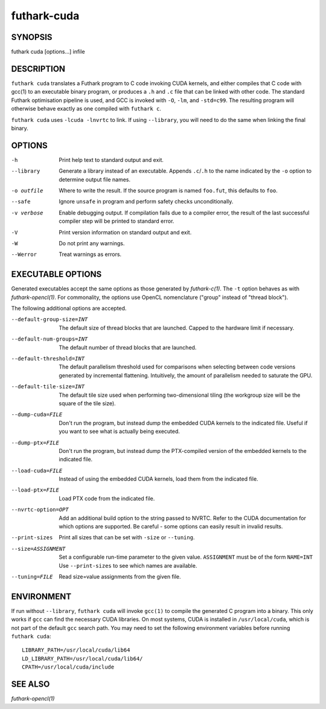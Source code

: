 .. role:: ref(emphasis)

.. _futhark-cuda(1):

==============
futhark-cuda
==============

SYNOPSIS
========

futhark cuda [options...] infile

DESCRIPTION
===========


``futhark cuda`` translates a Futhark program to C code invoking CUDA
kernels, and either compiles that C code with gcc(1) to an executable
binary program, or produces a ``.h`` and ``.c`` file that can be
linked with other code. The standard Futhark optimisation pipeline is
used, and GCC is invoked with ``-O``, ``-lm``, and ``-std=c99``. The
resulting program will otherwise behave exactly as one compiled with
``futhark c``.

``futhark cuda`` uses ``-lcuda -lnvrtc`` to link.  If using
``--library``, you will need to do the same when linking the final
binary.

OPTIONS
=======

-h
  Print help text to standard output and exit.

--library
  Generate a library instead of an executable.  Appends ``.c``/``.h``
  to the name indicated by the ``-o`` option to determine output
  file names.

-o outfile
  Where to write the result.  If the source program is named
  ``foo.fut``, this defaults to ``foo``.

--safe
  Ignore ``unsafe`` in program and perform safety checks unconditionally.

-v verbose
  Enable debugging output.  If compilation fails due to a compiler
  error, the result of the last successful compiler step will be
  printed to standard error.

-V
  Print version information on standard output and exit.

-W
  Do not print any warnings.

--Werror
  Treat warnings as errors.

EXECUTABLE OPTIONS
==================

Generated executables accept the same options as those generated by
:ref:`futhark-c(1)`.  The ``-t`` option behaves as with
:ref:`futhark-opencl(1)`.  For commonality, the options use OpenCL
nomenclature ("group" instead of "thread block").

The following additional options are accepted.

--default-group-size=INT

  The default size of thread blocks that are launched.  Capped to the
  hardware limit if necessary.

--default-num-groups=INT

  The default number of thread blocks that are launched.

--default-threshold=INT

  The default parallelism threshold used for comparisons when
  selecting between code versions generated by incremental flattening.
  Intuitively, the amount of parallelism needed to saturate the GPU.

--default-tile-size=INT

  The default tile size used when performing two-dimensional tiling
  (the workgroup size will be the square of the tile size).

--dump-cuda=FILE

  Don't run the program, but instead dump the embedded CUDA kernels to
  the indicated file.  Useful if you want to see what is actually
  being executed.

--dump-ptx=FILE

  Don't run the program, but instead dump the PTX-compiled version of
  the embedded kernels to the indicated file.

--load-cuda=FILE

  Instead of using the embedded CUDA kernels, load them from the
  indicated file.

--load-ptx=FILE

  Load PTX code from the indicated file.

--nvrtc-option=OPT

  Add an additional build option to the string passed to NVRTC.  Refer
  to the CUDA documentation for which options are supported.  Be
  careful - some options can easily result in invalid results.

--print-sizes

  Print all sizes that can be set with ``-size`` or ``--tuning``.

--size=ASSIGNMENT

  Set a configurable run-time parameter to the given
  value. ``ASSIGNMENT`` must be of the form ``NAME=INT`` Use
  ``--print-sizes`` to see which names are available.

--tuning=FILE

  Read size=value assignments from the given file.

ENVIRONMENT
===========

If run without ``--library``, ``futhark cuda`` will invoke ``gcc(1)``
to compile the generated C program into a binary.  This only works if
``gcc`` can find the necessary CUDA libraries.  On most systems, CUDA
is installed in ``/usr/local/cuda``, which is not part of the default
``gcc`` search path.  You may need to set the following environment
variables before running ``futhark cuda``::

  LIBRARY_PATH=/usr/local/cuda/lib64
  LD_LIBRARY_PATH=/usr/local/cuda/lib64/
  CPATH=/usr/local/cuda/include

SEE ALSO
========

:ref:`futhark-opencl(1)`
